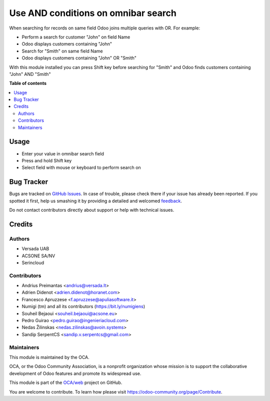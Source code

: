 ====================================
Use AND conditions on omnibar search
====================================

.. !!!!!!!!!!!!!!!!!!!!!!!!!!!!!!!!!!!!!!!!!!!!!!!!!!!!
   !! This file is generated by oca-gen-addon-readme !!
   !! changes will be overwritten.                   !!
   !!!!!!!!!!!!!!!!!!!!!!!!!!!!!!!!!!!!!!!!!!!!!!!!!!!!

.. |badge1| image:: https://img.shields.io/badge/maturity-Beta-yellow.png
    :target: https://odoo-community.org/page/development-status
    :alt: Beta
.. |badge2| image:: https://img.shields.io/badge/licence-AGPL--3-blue.png
    :target: http://www.gnu.org/licenses/agpl-3.0-standalone.html
    :alt: License: AGPL-3
.. |badge3| image:: https://img.shields.io/badge/github-OCA%2Fweb-lightgray.png?logo=github
    :target: https://github.com/OCA/web/tree/16.0/web_search_with_and
    :alt: OCA/web
.. |badge4| image:: https://img.shields.io/badge/weblate-Translate%20me-F47D42.png
    :target: https://translation.odoo-community.org/projects/web-16-0/web-16-0-web_search_with_and
    :alt: Translate me on Weblate
.. |badge5| image:: https://img.shields.io/badge/runboat-Try%20me-875A7B.png
    :target: https://runboat.odoo-community.org/webui/builds.html?repo=OCA/web&target_branch=16.0
    :alt: Try me on Runboat

|badge1| |badge2| |badge3| |badge4| |badge5| 

When searching for records on same field Odoo joins multiple queries with OR.
For example:

* Perform a search for customer "John" on field Name
* Odoo displays customers containing "John"
* Search for "Smith" on same field Name
* Odoo displays customers containing "John" OR "Smith"

With this module installed you can press Shift key before searching for "Smith"
and Odoo finds customers containing "John" AND "Smith"

**Table of contents**

.. contents::
   :local:

Usage
=====

* Enter your value in omnibar search field
* Press and hold Shift key
* Select field with mouse or keyboard to perform search on

.. image:: https://odoo-community.org/website/image/ir.attachment/5784_f2813bd/datas
   :alt: Try me on Runbot
   :target: https://runbot.odoo-community.org/runbot/162/11.0

Bug Tracker
===========

Bugs are tracked on `GitHub Issues <https://github.com/OCA/web/issues>`_.
In case of trouble, please check there if your issue has already been reported.
If you spotted it first, help us smashing it by providing a detailed and welcomed
`feedback <https://github.com/OCA/web/issues/new?body=module:%20web_search_with_and%0Aversion:%2016.0%0A%0A**Steps%20to%20reproduce**%0A-%20...%0A%0A**Current%20behavior**%0A%0A**Expected%20behavior**>`_.

Do not contact contributors directly about support or help with technical issues.

Credits
=======

Authors
~~~~~~~

* Versada UAB
* ACSONE SA/NV
* Serincloud

Contributors
~~~~~~~~~~~~

* Andrius Preimantas <andrius@versada.lt>
* Adrien Didenot <adrien.didenot@horanet.com>
* Francesco Apruzzese <f.apruzzese@apuliasoftware.it>
* Numigi (tm) and all its contributors (https://bit.ly/numigiens)
* Souheil Bejaoui <souheil.bejaoui@acsone.eu>
* Pedro Guirao <pedro.guirao@ingenieriacloud.com>
* Nedas Žilinskas <nedas.zilinskas@avoin.systems>
* Sandip SerpentCS <sandip.v.serpentcs@gmail.com>

Maintainers
~~~~~~~~~~~

This module is maintained by the OCA.

.. image:: https://odoo-community.org/logo.png
   :alt: Odoo Community Association
   :target: https://odoo-community.org

OCA, or the Odoo Community Association, is a nonprofit organization whose
mission is to support the collaborative development of Odoo features and
promote its widespread use.

This module is part of the `OCA/web <https://github.com/OCA/web/tree/16.0/web_search_with_and>`_ project on GitHub.

You are welcome to contribute. To learn how please visit https://odoo-community.org/page/Contribute.
